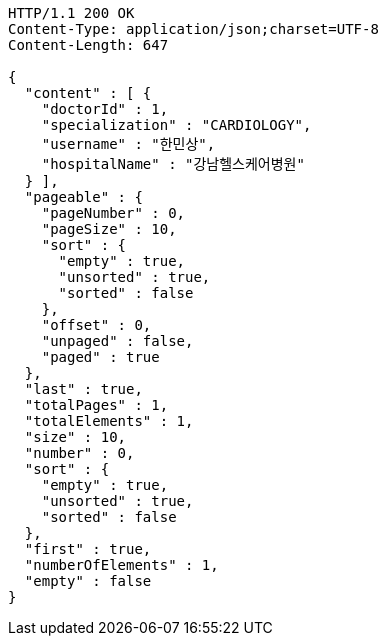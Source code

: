 [source,http,options="nowrap"]
----
HTTP/1.1 200 OK
Content-Type: application/json;charset=UTF-8
Content-Length: 647

{
  "content" : [ {
    "doctorId" : 1,
    "specialization" : "CARDIOLOGY",
    "username" : "한민상",
    "hospitalName" : "강남헬스케어병원"
  } ],
  "pageable" : {
    "pageNumber" : 0,
    "pageSize" : 10,
    "sort" : {
      "empty" : true,
      "unsorted" : true,
      "sorted" : false
    },
    "offset" : 0,
    "unpaged" : false,
    "paged" : true
  },
  "last" : true,
  "totalPages" : 1,
  "totalElements" : 1,
  "size" : 10,
  "number" : 0,
  "sort" : {
    "empty" : true,
    "unsorted" : true,
    "sorted" : false
  },
  "first" : true,
  "numberOfElements" : 1,
  "empty" : false
}
----